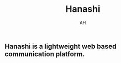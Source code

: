 #+TITLE: Hanashi
#+AUTHOR: AH
#+DESCRIPTION: Lightweight web based communication platform.

** Hanashi is a lightweight web based communication platform.
